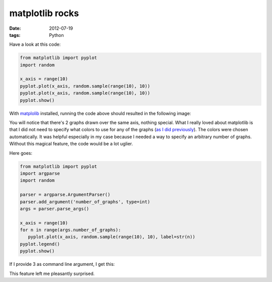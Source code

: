 matplotlib rocks
================

:date: 2012-07-19
:tags: Python


Have a look at this code:

.. sourcecode:: python

   from matplotlib import pyplot
   import random

   x_axis = range(10)
   pyplot.plot(x_axis, random.sample(range(10), 10))
   pyplot.plot(x_axis, random.sample(range(10), 10))
   pyplot.show()

With matplolib__ installed, running the code above should resulted in
the following image:

.. image:: images/matplotlib-1.png
   :alt: image resulting from running the code above

You will notice that there's 2 graphs drawn over the same axis, nothing
special. What I really loved about matplotlib is that I did not need to
specify what colors to use for any of the graphs (`as I did
previously`__). The colors were chosen automatically. It was helpful
especially in my case because I needed a way to specify an arbitrary
number of graphs. Without this magical feature, the code would be a lot
uglier.

Here goes:

.. sourcecode:: python

   from matplotlib import pyplot
   import argparse
   import random

   parser = argparse.ArgumentParser()
   parser.add_argument('number_of_graphs', type=int)
   args = parser.parse_args()

   x_axis = range(10)
   for n in range(args.number_of_graphs):
      pyplot.plot(x_axis, random.sample(range(10), 10), label=str(n))
   pyplot.legend()
   pyplot.show()

If I provide 3 as command line argument, I get this:

.. image:: images/matplotlib-2.png
   :alt: image resulting from running the code above

This feature left me pleasantly surprised.


__ http://matplotlib.org
__ http://tshepang.net/plotting-with-matplotlib
